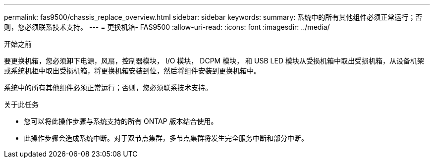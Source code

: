 ---
permalink: fas9500/chassis_replace_overview.html 
sidebar: sidebar 
keywords:  
summary: 系统中的所有其他组件必须正常运行；否则，您必须联系技术支持。 
---
= 更换机箱- FAS9500
:allow-uri-read: 
:icons: font
:imagesdir: ../media/


.开始之前
[role="lead"]
要更换机箱，您必须卸下电源，风扇，控制器模块， I/O 模块， DCPM 模块， 和 USB LED 模块从受损机箱中取出受损机箱，从设备机架或系统机柜中取出受损机箱，将更换机箱安装到位，然后将组件安装到更换机箱中。

系统中的所有其他组件必须正常运行；否则，您必须联系技术支持。

.关于此任务
* 您可以将此操作步骤与系统支持的所有 ONTAP 版本结合使用。
* 此操作步骤会造成系统中断。对于双节点集群，多节点集群将发生完全服务中断和部分中断。

